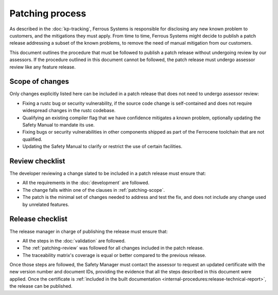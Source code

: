 .. SPDX-License-Identifier: MIT OR Apache-2.0
   SPDX-FileCopyrightText: The Ferrocene Developers

Patching process
================

As described in the :doc:`kp-tracking`, Ferrous Systems is responsible for
disclosing any new known problem to customers, and the mitigations they must
apply. From time to time, Ferrous Systems might decide to publish a patch
release addressing a subset of the known problems, to remove the need of manual
mitigation from our customers.

This document outlines the procedure that must be followed to publish a patch
release without undergoing review by our assessors. If the procedure outlined
in this document cannot be followed, the patch release must undergo assessor
review like any feature release.

.. _patching-scope:

Scope of changes
----------------

Only changes explicitly listed here can be included in a patch release that
does not need to undergo assessor review:

* Fixing a rustc bug or security vulnerability, if the source code change is
  self-contained and does not require widespread changes in the rustc codebase.
* Qualifying an existing compiler flag that we have confidence mitigates a
  known problem, optionally updating the Safety Manual to mandate its use.
* Fixing bugs or security vulnerabilities in other components shipped as part
  of the Ferrocene toolchain that are not qualified.
* Updating the Safety Manual to clarify or restrict the use of certain
  facilities.

.. _patching-review:

Review checklist
----------------

The developer reviewing a change slated to be included in a patch release must
ensure that:

* All the requirements in the :doc:`development` are followed.
* The change falls within one of the clauses in :ref:`patching-scope`.
* The patch is the minimal set of changes needed to address and test the fix,
  and does not include any change used by unrelated features.

Release checklist
-----------------

The release manager in charge of publishing the release must ensure that:

* All the steps in the :doc:`validation` are followed.
* The :ref:`patching-review` was followed for all changes included in the patch
  release.
* The traceability matrix's coverage is equal or better compared to the
  previous release.

Once those steps are followed, the Safety Manager must contact the assessor to
request an updated certificate with the new version number and document IDs,
providing the evidence that all the steps described in this document were
applied. Once the certificate is :ref:`included in the built documentation
<internal-procedures:release-technical-report>`, the release can be published.
